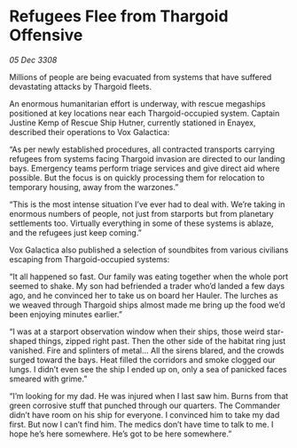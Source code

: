 * Refugees Flee from Thargoid Offensive

/05 Dec 3308/

Millions of people are being evacuated from systems that have suffered devastating attacks by Thargoid fleets. 

An enormous humanitarian effort is underway, with rescue megaships positioned at key locations near each Thargoid-occupied system. Captain Justine Kemp  of Rescue Ship Hutner, currently stationed in Enayex, described their operations to Vox Galactica: 

“As per newly established procedures, all contracted transports carrying refugees from systems facing Thargoid invasion are directed to our landing bays. Emergency teams perform triage services and give direct aid where possible. But the focus is on quickly processing them for relocation to temporary housing, away from the warzones.” 

“This is the most intense situation I’ve ever had to deal with. We’re taking in enormous numbers of people, not just from starports but from planetary settlements too. Virtually everything in some of these systems is ablaze, and the refugees just keep coming.” 

Vox Galactica also published a selection of soundbites from various civilians escaping from Thargoid-occupied systems: 

“It all happened so fast. Our family was eating together when the whole port seemed to shake. My son had befriended a trader who’d landed a few days ago, and he convinced her to take us on board her Hauler. The lurches as we weaved through Thargoid ships almost made me bring up the food we’d been enjoying minutes earlier.” 

“I was at a starport observation window when their ships, those weird star-shaped things, zipped right past. Then the other side of the habitat ring just vanished. Fire and splinters of metal... All the sirens blared, and the crowds surged toward the bays. Heat filled the corridors and smoke clogged our lungs. I didn’t even see the ship I ended up on, only a sea of panicked faces smeared with grime.” 

“I’m looking for my dad. He was injured when I last saw him. Burns from that green corrosive stuff that punched through our quarters. The Commander didn’t have room on his ship for everyone. I convinced him to take my dad first. But now I can’t find him. The medics don’t have time to talk to me. I hope he’s here somewhere. He’s got to be here somewhere.”